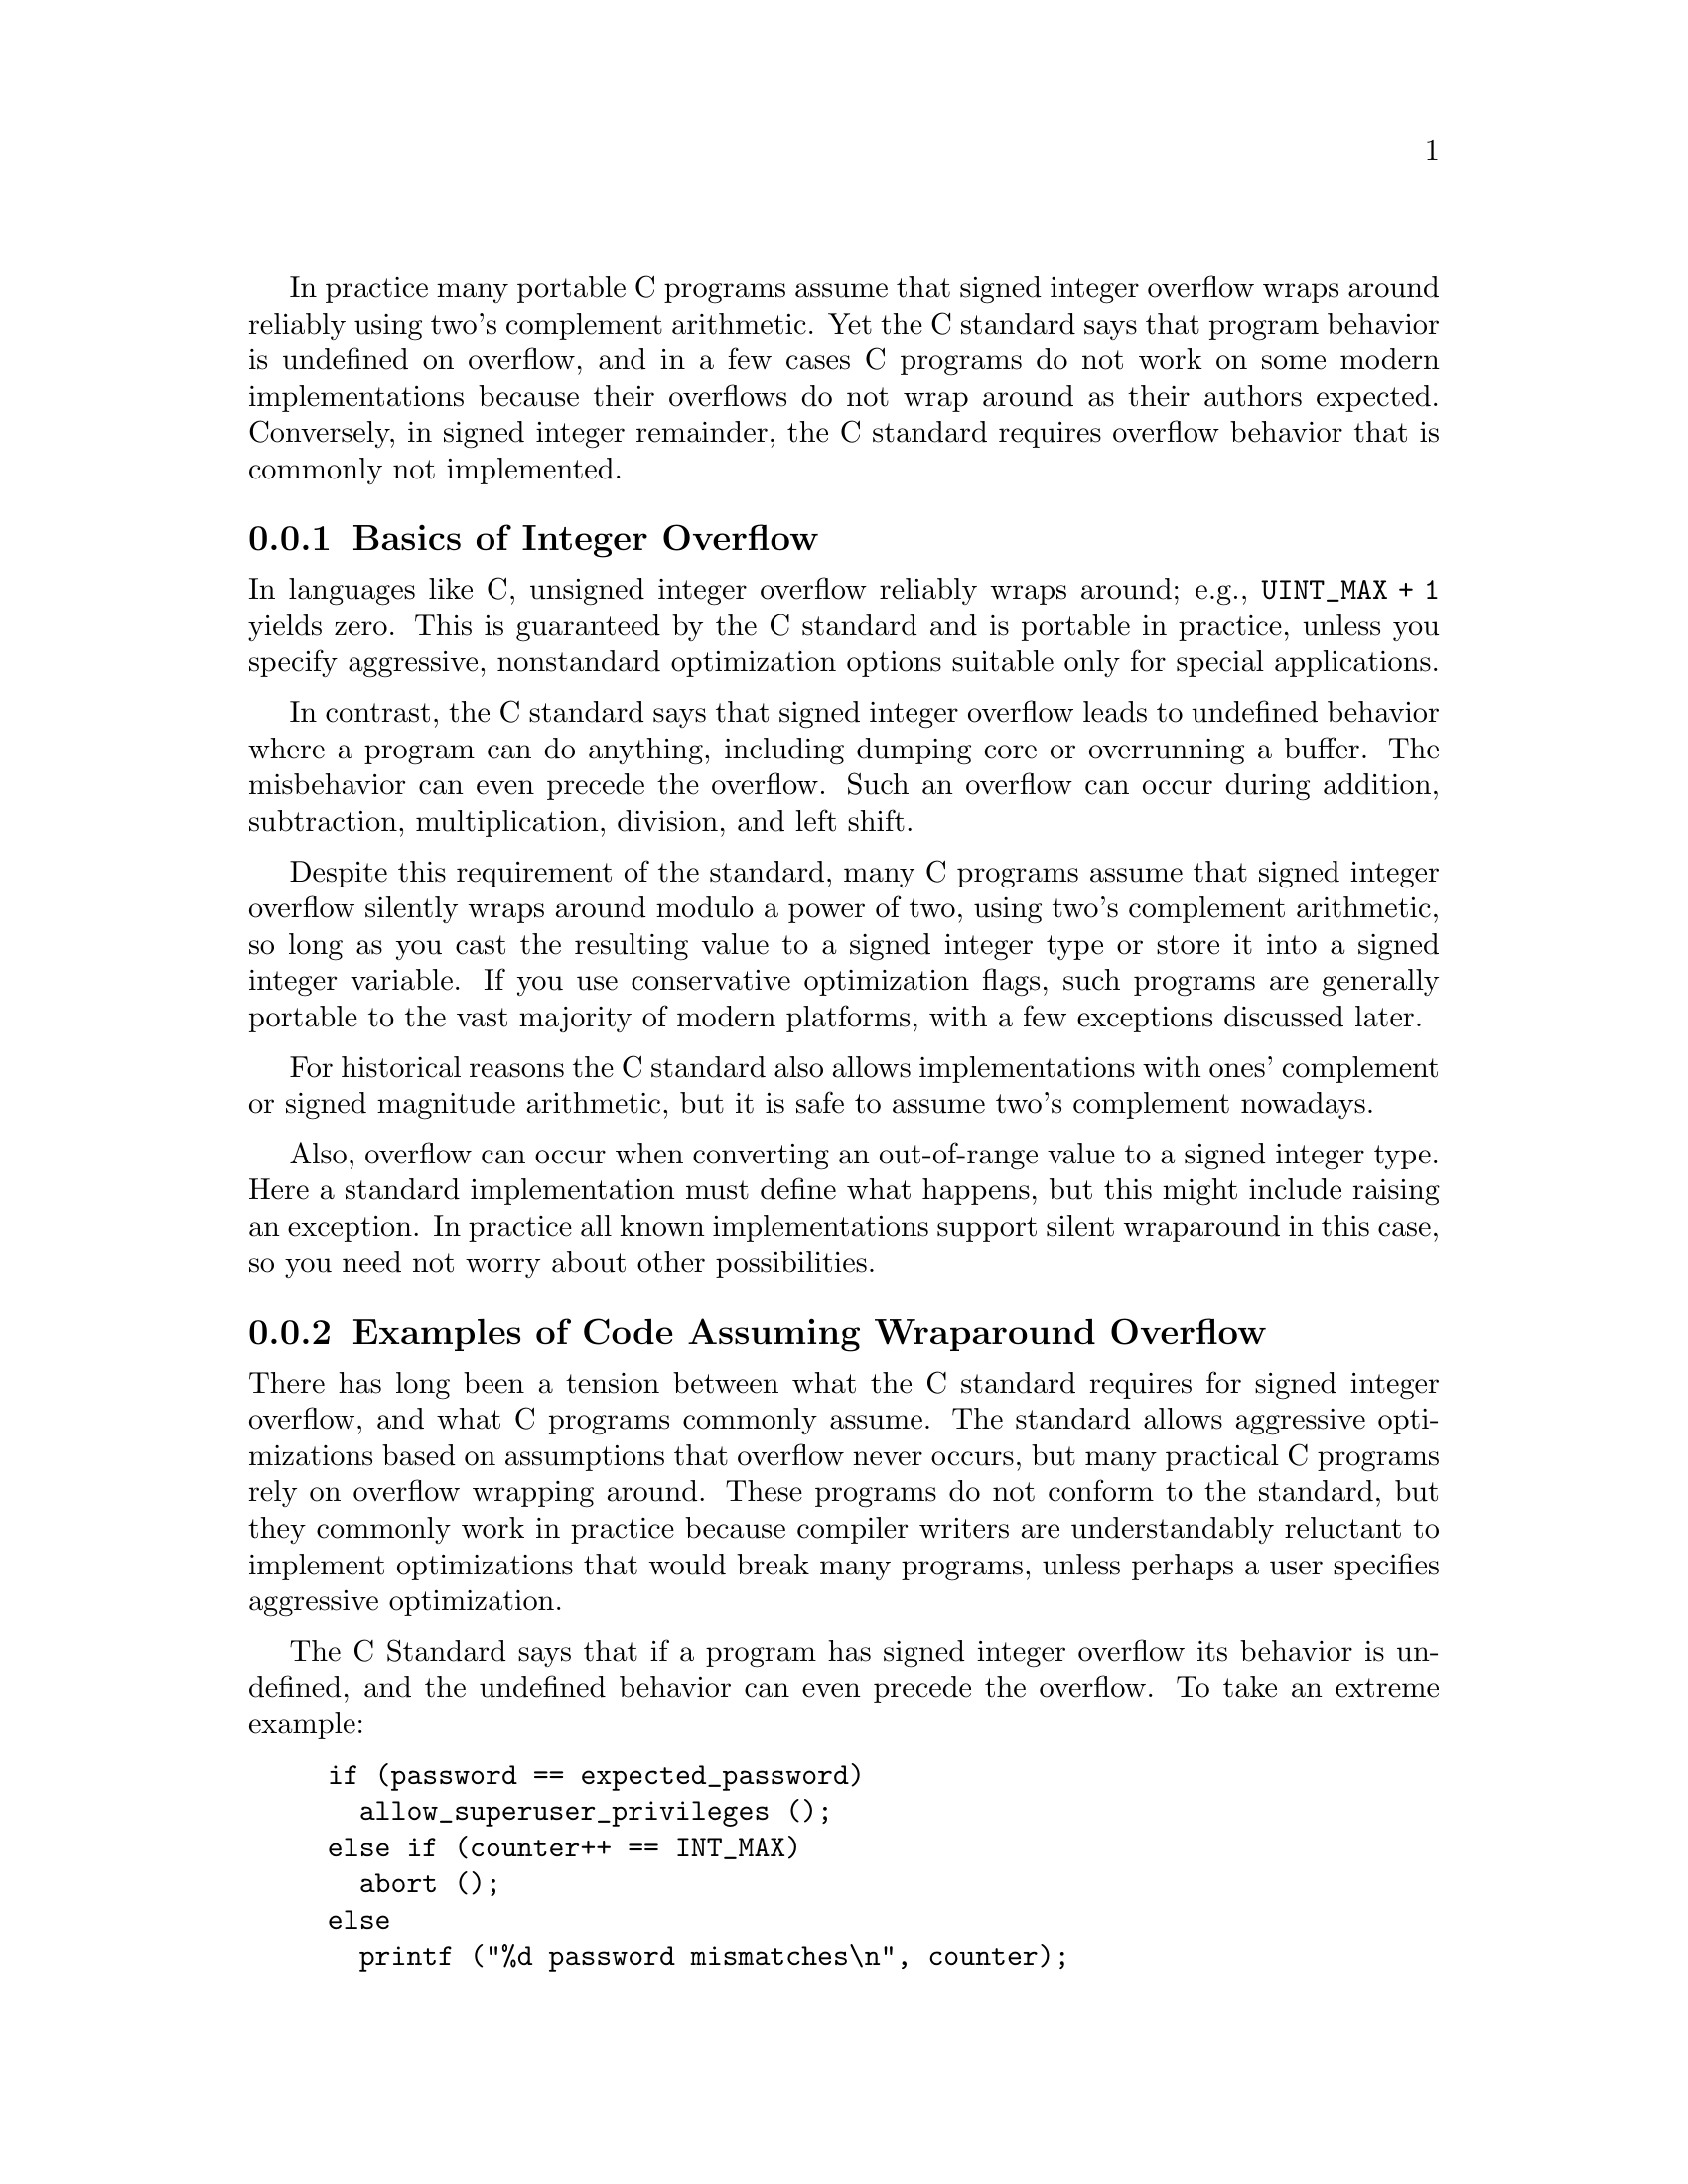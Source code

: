 @c most of this text is taken from the Autoconf manual.  The wording
@c is mostly by Paul Eggert.

In practice many portable C programs assume that signed integer overflow wraps
around reliably using two's complement arithmetic.  Yet the C standard
says that program behavior is undefined on overflow, and in a few cases
C programs do not work on some modern implementations because their
overflows do not wrap around as their authors expected.  Conversely, in
signed integer remainder, the C standard requires overflow
behavior that is commonly not implemented.

@menu
* Integer Overflow Basics::      Why integer overflow is a problem
* Signed Overflow Examples::     Examples of code assuming wraparound
* Optimization and Wraparound::  Optimizations that break uses of wraparound
* Signed Overflow Advice::       Practical advice for signed overflow issues
* Signed Integer Division::      @code{INT_MIN / -1} and @code{INT_MIN % -1}
@end menu

@node Integer Overflow Basics
@subsection Basics of Integer Overflow
@cindex integer overflow
@cindex overflow, signed integer
@cindex signed integer overflow
@cindex wraparound arithmetic

In languages like C, unsigned integer overflow reliably wraps around;
e.g., @code{UINT_MAX + 1} yields zero.
This is guaranteed by the C standard and is
portable in practice, unless you specify aggressive,
nonstandard optimization options
suitable only for special applications.

In contrast, the C standard says that signed integer overflow leads to
undefined behavior where a program can do anything, including dumping
core or overrunning a buffer.  The misbehavior can even precede the
overflow.  Such an overflow can occur during addition, subtraction,
multiplication, division, and left shift.

Despite this requirement of the standard, many C programs
assume that signed integer overflow silently wraps around modulo a
power of two, using two's complement arithmetic, so long as you cast the
resulting value to a signed integer type or store it into a signed
integer variable.  If you use conservative optimization flags, such
programs are generally portable to the vast majority of modern
platforms, with a few exceptions discussed later.

For historical reasons the C standard also allows implementations with
ones' complement or signed magnitude arithmetic, but it is safe to
assume two's complement nowadays.

Also, overflow can occur when converting an out-of-range value to a
signed integer type.  Here a standard implementation must define what
happens, but this might include raising an exception.  In practice all
known implementations support silent wraparound in this case, so you need
not worry about other possibilities.

@node Signed Overflow Examples
@subsection Examples of Code Assuming Wraparound Overflow
@cindex integer overflow
@cindex overflow, signed integer
@cindex signed integer overflow
@cindex wraparound arithmetic

There has long been a tension between what the C standard requires for
signed integer overflow, and what C programs commonly assume.  The
standard allows aggressive optimizations based on assumptions that
overflow never occurs, but many practical C programs rely on overflow
wrapping around.  These programs do not conform to the standard, but
they commonly work in practice because compiler writers are
understandably reluctant to implement optimizations that would break
many programs, unless perhaps a user specifies aggressive optimization.

The C Standard says that if a program has signed integer overflow its
behavior is undefined, and the undefined behavior can even precede the
overflow.  To take an extreme example:

@c Inspired by Robert Dewar's example in
@c <http://gcc.gnu.org/ml/gcc/2007-01/msg00038.html> (2007-01-01).
@example
if (password == expected_password)
  allow_superuser_privileges ();
else if (counter++ == INT_MAX)
  abort ();
else
  printf ("%d password mismatches\n", counter);
@end example

@noindent
If the @code{int} variable @code{counter} equals @code{INT_MAX},
@code{counter++} must overflow and the behavior is undefined, so the C
standard allows the compiler to optimize away the test against
@code{INT_MAX} and the @code{abort} call.
Worse, if an earlier bug in the program lets the compiler deduce that
@code{counter == INT_MAX} or that @code{counter} previously overflowed,
the C standard allows the compiler to optimize away the password test
and generate code that allows superuser privileges unconditionally.

Despite this requirement by the standard, it has long been common for C
code to assume wraparound arithmetic after signed overflow, and all
known practical C implementations support some C idioms that assume
wraparound signed arithmetic, even if the idioms do not conform
strictly to the standard.  If your code looks like the following
examples it will almost surely work with real-world compilers.

Here is an example derived from the 7th Edition Unix implementation of
@code{atoi} (1979-01-10):

@example
char *p;
int f, n;
@dots{}
while (*p >= '0' && *p <= '9')
  n = n * 10 + *p++ - '0';
return (f ? -n : n);
@end example

@noindent
Even if the input string is in range, on most modern machines this has
signed overflow when computing the most negative integer (the @code{-n}
overflows) or a value near an extreme integer (the first @code{+}
overflows).

Here is another example, derived from the 7th Edition implementation of
@code{rand} (1979-01-10).  Here the programmer expects both
multiplication and addition to wrap on overflow:

@example
static long int randx = 1;
@dots{}
randx = randx * 1103515245 + 12345;
return (randx >> 16) & 077777;
@end example

In the following example, derived from the @acronym{GNU} C Library 2.5
implementation of @code{mktime} (2006-09-09), the code assumes
wraparound arithmetic in @code{+} to detect signed overflow:

@example
time_t t, t1, t2;
int sec_requested, sec_adjustment;
@dots{}
t1 = t + sec_requested;
t2 = t1 + sec_adjustment;
if (((t1 < t) != (sec_requested < 0))
    | ((t2 < t1) != (sec_adjustment < 0)))
  return -1;
@end example

If your code looks like these examples, it is probably safe even though
it does not strictly conform to the C standard.  This might lead one to
believe that one can generally assume wraparound on overflow, but that
is not always true, as can be seen in the next section.

@node Optimization and Wraparound
@subsection Optimizations That Break Wraparound Arithmetic
@cindex loop induction

Compilers sometimes generate code that is incompatible with wraparound
integer arithmetic.  A simple example is an algebraic simplification: a
compiler might translate @code{(i * 2000) / 1000} to @code{i * 2}
because it assumes that @code{i * 2000} does not overflow.  The
translation is not equivalent to the original when overflow occurs:
e.g., in the typical case of 32-bit signed two's complement wraparound
@code{int}, if @code{i} has type @code{int} and value @code{1073742},
the original expression returns @minus{}2147483 but the optimized
version returns the mathematically correct value 2147484.

More subtly, loop induction optimizations often exploit the undefined
behavior of signed overflow.  Consider the following contrived function
@code{sumc}:

@example
int
sumc (int lo, int hi)
@{
  int sum = 0;
  int i;
  for (i = lo; i <= hi; i++)
    sum ^= i * 53;
  return sum;
@}
@end example

@noindent
To avoid multiplying by 53 each time through the loop, an optimizing
compiler might internally transform @code{sumc} to the equivalent of the
following:

@example
int
transformed_sumc (int lo, int hi)
@{
  int sum = 0;
  int hic = hi * 53;
  int ic;
  for (ic = lo * 53; ic <= hic; ic += 53)
    sum ^= ic;
  return sum;
@}
@end example

@noindent
This transformation is allowed by the C standard, but it is invalid for
wraparound arithmetic when @code{INT_MAX / 53 < hi}, because then the
overflow in computing expressions like @code{hi * 53} can cause the
expression @code{i <= hi} to yield a different value from the
transformed expression @code{ic <= hic}.

For this reason, compilers that use loop induction and similar
techniques often do not support reliable wraparound arithmetic when a
loop induction variable like @code{ic} is involved.  Since loop
induction variables are generated by the compiler, and are not visible
in the source code, it is not always trivial to say whether the problem
affects your code.

Hardly any code actually depends on wraparound arithmetic in cases like
these, so in practice these loop induction optimizations are almost
always useful.  However, edge cases in this area can cause problems.
For example:

@example
int j;
for (j = 1; 0 < j; j *= 2)
  test (j);
@end example

@noindent
Here, the loop attempts to iterate through all powers of 2 that
@code{int} can represent, but the C standard allows a compiler to
optimize away the comparison and generate an infinite loop,
under the argument that behavior is undefined on overflow.  As of this
writing this optimization is not done by any production version of
@acronym{GCC} with @option{-O2}, but it might be performed by other
compilers, or by more aggressive @acronym{GCC} optimization options,
and the @acronym{GCC} developers have not decided whether it will
continue to work with @acronym{GCC} and @option{-O2}.

@node Signed Overflow Advice
@subsection Practical Advice for Signed Overflow Issues
@cindex integer overflow
@cindex overflow, signed integer
@cindex signed integer overflow
@cindex wraparound arithmetic

Ideally the safest approach is to avoid signed integer overflow
entirely.  For example, instead of multiplying two signed integers, you
can convert them to unsigned integers, multiply the unsigned values,
then test whether the result is in signed range.

Rewriting code in this way will be inconvenient, though, particularly if
the signed values might be negative.  Also, it may hurt
performance.  Using unsigned arithmetic to check for overflow is
particularly painful to do portably and efficiently when dealing with an
integer type like @code{uid_t} whose width and signedness vary from
platform to platform.

Furthermore, many C applications pervasively assume wraparound behavior
and typically it is not easy to find and remove all these assumptions.
Hence it is often useful to maintain nonstandard code that assumes
wraparound on overflow, instead of rewriting the code.  The rest of this
section attempts to give practical advice for this situation.

If your code wants to detect signed integer overflow in @code{sum = a +
b}, it is generally safe to use an expression like @code{(sum < a) != (b
< 0)}.

If your code uses a signed loop index, make sure that the index cannot
overflow, along with all signed expressions derived from the index.
Here is a contrived example of problematic code with two instances of
overflow.

@example
for (i = INT_MAX - 10; i <= INT_MAX; i++)
  if (i + 1 < 0)
    @{
      report_overflow ();
      break;
    @}
@end example

@noindent
Because of the two overflows, a compiler might optimize away or
transform the two comparisons in a way that is incompatible with the
wraparound assumption.

If your code uses an expression like @code{(i * 2000) / 1000} and you
actually want the multiplication to wrap around on overflow, use
unsigned arithmetic
to do it, e.g., @code{((int) (i * 2000u)) / 1000}.

If your code assumes wraparound behavior and you want to insulate it
against any @acronym{GCC} optimizations that would fail to support that
behavior, you should use @acronym{GCC}'s @option{-fwrapv} option, which
causes signed overflow to wrap around reliably (except for division and
remainder, as discussed in the next section).

If you need to port to platforms where signed integer overflow does not
reliably wrap around (e.g., due to hardware overflow checking, or to
highly aggressive optimizations), you should consider debugging with
@acronym{GCC}'s @option{-ftrapv} option, which causes signed overflow to
raise an exception.

@node Signed Integer Division
@subsection Signed Integer Division and Integer Overflow
@cindex division, integer

Overflow in signed
integer division is not always harmless: for example, on CPUs of the
i386 family, dividing @code{INT_MIN} by @code{-1} yields a SIGFPE signal
which by default terminates the program.  Worse, taking the remainder
of these two values typically yields the same signal on these CPUs,
even though the C standard requires @code{INT_MIN % -1} to yield zero
because the expression does not overflow.
